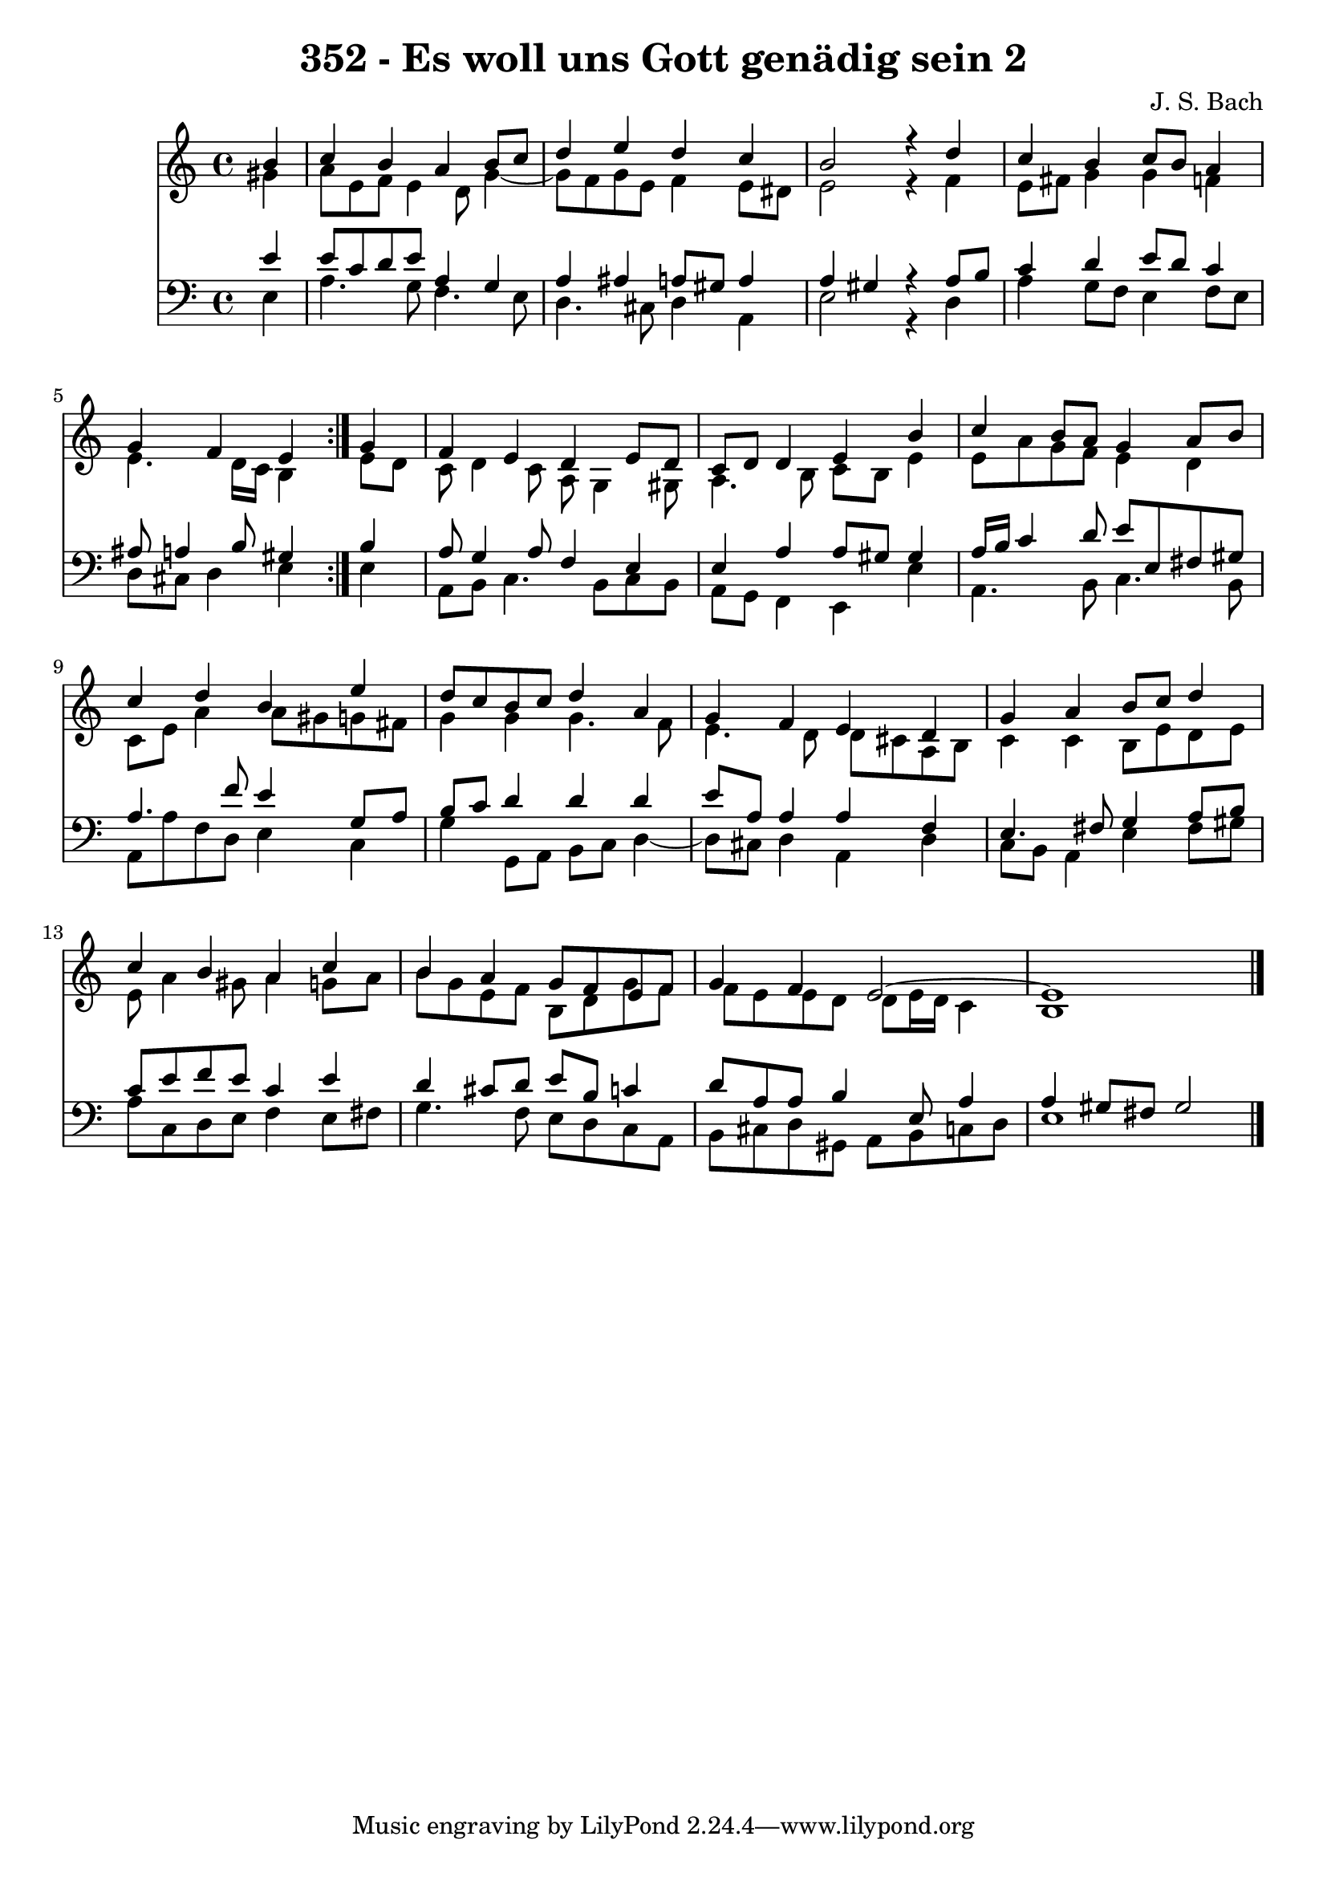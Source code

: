 \version "2.10.33"

\header {
  title = "352 - Es woll uns Gott genädig sein 2"
  composer = "J. S. Bach"
}


global = {
  \time 4/4
  \key a \minor
}


soprano = \relative c'' {
  \repeat volta 2 {
    \partial 4 b4 
    c4 b4 a4 b8 c8 
    d4 e4 d4 c4 
    b2 r4 d4 
    c4 b4 c8 b8 a4 
    g4 f4 e4 } g4   %5
  f4 e4 d4 e8 d8 
  c8 d8 d4 e4 b'4 
  c4 b8 a8 g4 a8 b8 
  c4 d4 b4 e4 
  d8 c8 b8 c8 d4 a4   %10
  g4 f4 e4 d4 
  g4 a4 b8 c8 d4 
  c4 b4 a4 c4 
  b4 a4 g8 f8 e8 f8 
  g4 f4 e2~   %15
  e1 
  
}

alto = \relative c'' {
  \repeat volta 2 {
    \partial 4 gis4 
    a8 e8 f8 e4 d8 g4~ 
    g8 f8 g8 e8 f4 e8 dis8 
    e2 r4 f4 
    e8 fis8 g4 g4 f4 
    e4. d16 c16 b4 } e8 d8   %5
  c8 d4 c8 a8 g4 gis8 
  a4. b8 c8 b8 e4 
  e8 a8 g8 f8 e4 d4 
  c8 e8 a4 a8 gis8 g8 fis8 
  g4 g4 g4. f8   %10
  e4. d8 d8 cis8 a8 b8 
  c4 c4 b8 e8 d8 e8 
  e8 a4 gis8 a4 g8 a8 
  b8 g8 e8 f8 b,8 d8 g8 f8 
  f8 e8 e8 d8 d8 e16 d16 c4   %15
  b1 
  
}

tenor = \relative c' {
  \repeat volta 2 {
    \partial 4 e4 
    e8 c8 d8 e8 a,4 g4 
    a4 ais4 a8 gis8 a4 
    a4 gis4 r4 a8 b8 
    c4 d4 e8 d8 c4 
    ais8 a4 b8 gis4 } b4   %5
  a8 g4 a8 f4 e4 
  e4 a4 a8 gis8 gis4 
  a16 b16 c4 d8 e8 e,8 fis8 gis8 
  a4. f'8 e4 g,8 a8 
  b8 c8 d4 d4 d4   %10
  e8 a,8 a4 a4 f4 
  e4. fis8 g4 a8 b8 
  c8 e8 f8 e8 c4 e4 
  d4 cis8 d8 e8 b8 c4 
  d8 a8 a8 b4 e,8 a4   %15
  a4 gis8 fis8 gis2 
  
}

baixo = \relative c {
  \repeat volta 2 {
    \partial 4 e4 
    a4. g8 f4. e8 
    d4. cis8 d4 a4 
    e'2 r4 d4 
    a'4 g8 f8 e4 f8 e8 
    d8 cis8 d4 e4 } e4   %5
  a,8 b8 c4. b8 c8 b8 
  a8 g8 f4 e4 e'4 
  a,4. b8 c4. b8 
  a8 a'8 f8 d8 e4 c4 
  g'4 g,8 a8 b8 c8 d4~   %10
  d8 cis8 d4 a4 d4 
  c8 b8 a4 e'4 fis8 gis8 
  a8 c,8 d8 e8 f4 e8 fis8 
  g4. f8 e8 d8 c8 a8 
  b8 cis8 d8 gis,8 a8 b8 c8 d8   %15
  e1 
  
}

\score {
  <<
    \new Staff {
      <<
        \global
        \new Voice = "1" { \voiceOne \soprano }
        \new Voice = "2" { \voiceTwo \alto }
      >>
    }
    \new Staff {
      <<
        \global
        \clef "bass"
        \new Voice = "1" {\voiceOne \tenor }
        \new Voice = "2" { \voiceTwo \baixo \bar "|."}
      >>
    }
  >>
}